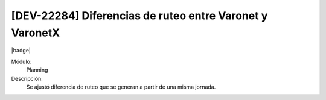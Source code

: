 [DEV-22284] Diferencias de ruteo entre Varonet y VaronetX
===========================================================

|badge|

.. |badge| raw:: html
   
   <span style="background-color: #7c04de; color: white; padding: 4px 8px; border-radius: 4px;">Corrección</span>

Módulo: 
   Planning

Descripción: 
 Se ajustó diferencia de ruteo que se generan a partir de una misma jornada.

.. versionchanged:: 10.230.0.0-LTS

